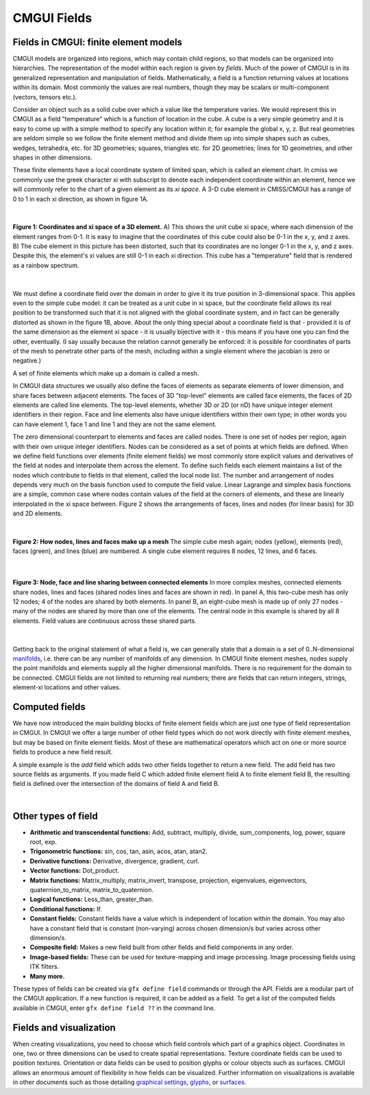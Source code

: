 CMGUI Fields
============

.. |xi|     unicode:: U+003BE .. GREEK SMALL LETTER XI
.. |sub1|  unicode:: U+02081 .. SUBSCRIPT ONE
.. |sub2|  unicode:: U+02082 .. SUBSCRIPT TWO
.. |sub3|  unicode:: U+02083 .. SUBSCRIPT THREE
.. _graphical settings: http://www.cmiss.org/cmgui/wiki/UsingCMGUIGraphicalSettings
.. _glyphs: http://www.cmiss.org/cmgui/wiki/VisualizingFieldsAtPointsUsingGlyphs
.. _surfaces: http://www.cmiss.org/cmgui/wiki/VisualizingElementFieldsUsingSurfaces
.. _manifolds: http://en.wikipedia.org/wiki/Manifold

Fields in CMGUI: finite element models
--------------------------------------

CMGUI models are organized into regions, which may contain child regions, so that models can be organized into hierarchies.  The representation of the model within each region is given by *fields*. Much of the power of CMGUI is in its generalized representation and manipulation of fields.  Mathematically, a field is a function returning values at locations within its domain.  Most commonly the values are real numbers, though they may be scalars or multi-component (vectors, tensors etc.).

Consider an object such as a solid cube over which a value like the temperature varies. We would represent this in CMGUI as a field "temperature" which is a function of location in the cube.  A cube is a very simple geometry and it is easy to come up with a simple method to specify any location within it; for example the global x, y, z. But real geometries are seldom simple so we follow the finite element method and divide them up into simple shapes such as cubes, wedges, tetrahedra, etc. for 3D geometries; squares, triangles etc. for 2D geometries; lines for 1D geometries, and other shapes in other dimensions.

These finite elements have a local coordinate system of limited span, which is called an element chart. In cmiss we commonly use the greek character xi with subscript to denote each independent coordinate within an element, hence we will commonly refer to the chart of a given element as its *xi space*. A 3-D cube element in CMISS/CMGUI has a range of 0 to 1 in each xi direction, as shown in figure 1A.

| 

.. figure:: xispace_distorted.png
   :figwidth: image
   :align: center

   **Figure 1: Coordinates and xi space of a 3D element.** A) This shows the unit cube xi space, where each dimension of the element ranges from 0-1.  It is easy to imagine that the coordinates of this cube could also be 0-1 in the x, y, and z axes.  B) The cube element in this picture has been distorted, such that its coordinates are no longer 0-1 in the x, y, and z axes.  Despite this, the element's xi values are still 0-1 in each xi direction.  This cube has a "temperature" field that is rendered as a rainbow spectrum.

| 

We must define a coordinate field over the domain in order to give it its true position in 3-dimensional space. This applies even to the simple cube model: it can be treated as a unit cube in xi space, but the coordinate field allows its real position to be transformed such that it is not aligned with the global coordinate system, and in fact can be generally distorted as shown in the figure 1B, above.  About the only thing special about a coordinate field is that - provided it is of the same dimension as the element xi space - it is usually bijective with it - this means if you have one you can find the other, eventually. (I say usually because the relation cannot generally be enforced: it is possible for coordinates of parts of the mesh to penetrate other parts of the mesh, including within a single element where the jacobian is zero or negative.)

A set of finite elements which make up a domain is called a mesh.

In CMGUI data structures we usually also define the faces of elements as separate elements of lower dimension, and share faces between adjacent elements. The faces of 3D "top-level" elements are called face elements, the faces of 2D elements are called line elements. The top-level elements, whether 3D or 2D (or nD) have unique integer element identifiers in their region. Face and line elements also have unique identifiers within their own type; in other words you can have element 1, face 1 and line 1 and they are not the same element.

The zero dimensional counterpart to elements and faces are called nodes. There is one set of nodes per region, again with their own unique integer identifiers. Nodes can be considered as a set of points at which fields are defined. When we define field functions over elements (finite element fields) we most commonly store explicit values and derivatives of the field at nodes and interpolate them across the element. To define such fields each element maintains a list of the nodes which contribute to fields in that element, called the local node list. The number and arrangement of nodes depends very much on the basis function used to compute the field value. Linear Lagrange and simplex basis functions are a simple, common case where nodes contain values of the field at the corners of elements, and these are linearly interpolated in the xi space between. Figure 2 shows the arrangements of faces, lines and nodes (for linear basis) for 3D and 2D elements.

| 

.. figure:: labelled_cube_element.png
   :figwidth: image
   :align: center

   **Figure 2: How nodes, lines and faces make up a mesh** The simple cube mesh again; nodes (yellow), elements (red), faces (green), and lines (blue) are numbered.  A single cube element requires 8 nodes, 12 lines, and 6 faces.

| 

.. figure:: element_sharing.png
   :figwidth: image
   :align: center

   **Figure 3: Node, face and line sharing between connected elements** In more complex meshes, connected elements share nodes, lines and faces (shared nodes lines and faces are shown in red).  In panel A, this two-cube mesh has only 12 nodes; 4 of the nodes are shared by both elements.  In panel B, an eight-cube mesh is made up of only 27 nodes - many of the nodes are shared by more than one of the elements.  The central node in this example is shared by all 8 elements.  Field values are continuous across these shared parts.

| 

Getting back to the original statement of what a field is, we can generally state that a domain is a set of 0..N-dimensional manifolds_, i.e. there can be any number of manifolds of any dimension. In CMGUI finite element meshes, nodes supply the point manifolds and elements supply all the higher dimensional manifolds. There is no requirement for the domain to be connected.  CMGUI fields are not limited to returning real numbers; there are fields that can return integers, strings, element-xi locations and other values.


Computed fields
---------------

We have now introduced the main building blocks of finite element fields which are just one type of field representation in CMGUI.  In CMGUI we offer a large number of other field types which do not work directly with finite element meshes, but may be based on finite element fields. Most of these are mathematical operators which act on one or more source fields to produce a new field result.

A simple example is the *add* field which adds two other fields together to return a new field. The add field has two source fields as arguments. If you made field C which added finite element field A to finite element field B, the resulting field is defined over the intersection of the domains of field A and field B.

| 

Other types of field
--------------------

* **Arithmetic and transcendental functions:** Add, subtract, multiply, divide, sum_components, log, power, square root, exp.

* **Trigonometric functions:** sin, cos, tan, asin, acos, atan, atan2.

* **Derivative functions:** Derivative, divergence, gradient, curl.

* **Vector functions:** Dot_product.

* **Matrix functions:** Matrix_multiply, matrix_invert, transpose, projection, eigenvalues, eigenvectors, quaternion_to_matrix, matrix_to_quaternion.

* **Logical functions:** Less_than, greater_than.

* **Conditional functions:** If.

* **Constant fields:** Constant fields have a value which is independent of location within the domain.  You may also have a constant field that is constant (non-varying) across chosen dimension/s but varies across other dimension/s.

* **Composite field:** Makes a new field built from other fields and field components in any order.

* **Image-based fields:** These can be used for texture-mapping and image processing.  Image processing fields using ITK filters.

* **Many more.**

These types of fields can be created via ``gfx define field`` commands or through the API.  Fields are a modular part of the CMGUI application. If a new function is required, it can be added as a field.  To get a list of the computed fields available in CMGUI, enter ``gfx define field ??`` in the command line.


Fields and visualization
------------------------

When creating visualizations, you need to choose which field controls which part of a graphics object.  Coordinates in one, two or three dimensions can be used to create spatial representations.  Texture coordinate fields can be used to position textures.  Orientation or data fields can be used to position glyphs or colour objects such as surfaces.  CMGUI allows an enormous amount of flexibility in how fields can be visualized.  Further information on visualizations is available in other documents such as those detailing `graphical settings`_, `glyphs`_, or `surfaces`_.


